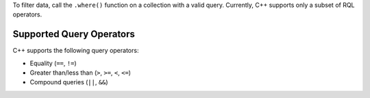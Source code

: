 To filter data, call the ``.where()`` function on a collection with a valid
query. Currently, C++ supports only a subset of RQL operators.

Supported Query Operators
`````````````````````````

C++ supports the following query operators:

- Equality (``==``, ``!=``)
- Greater than/less than (``>``, ``>=``, ``<``, ``<=``)
- Compound queries (``||``, ``&&``)
